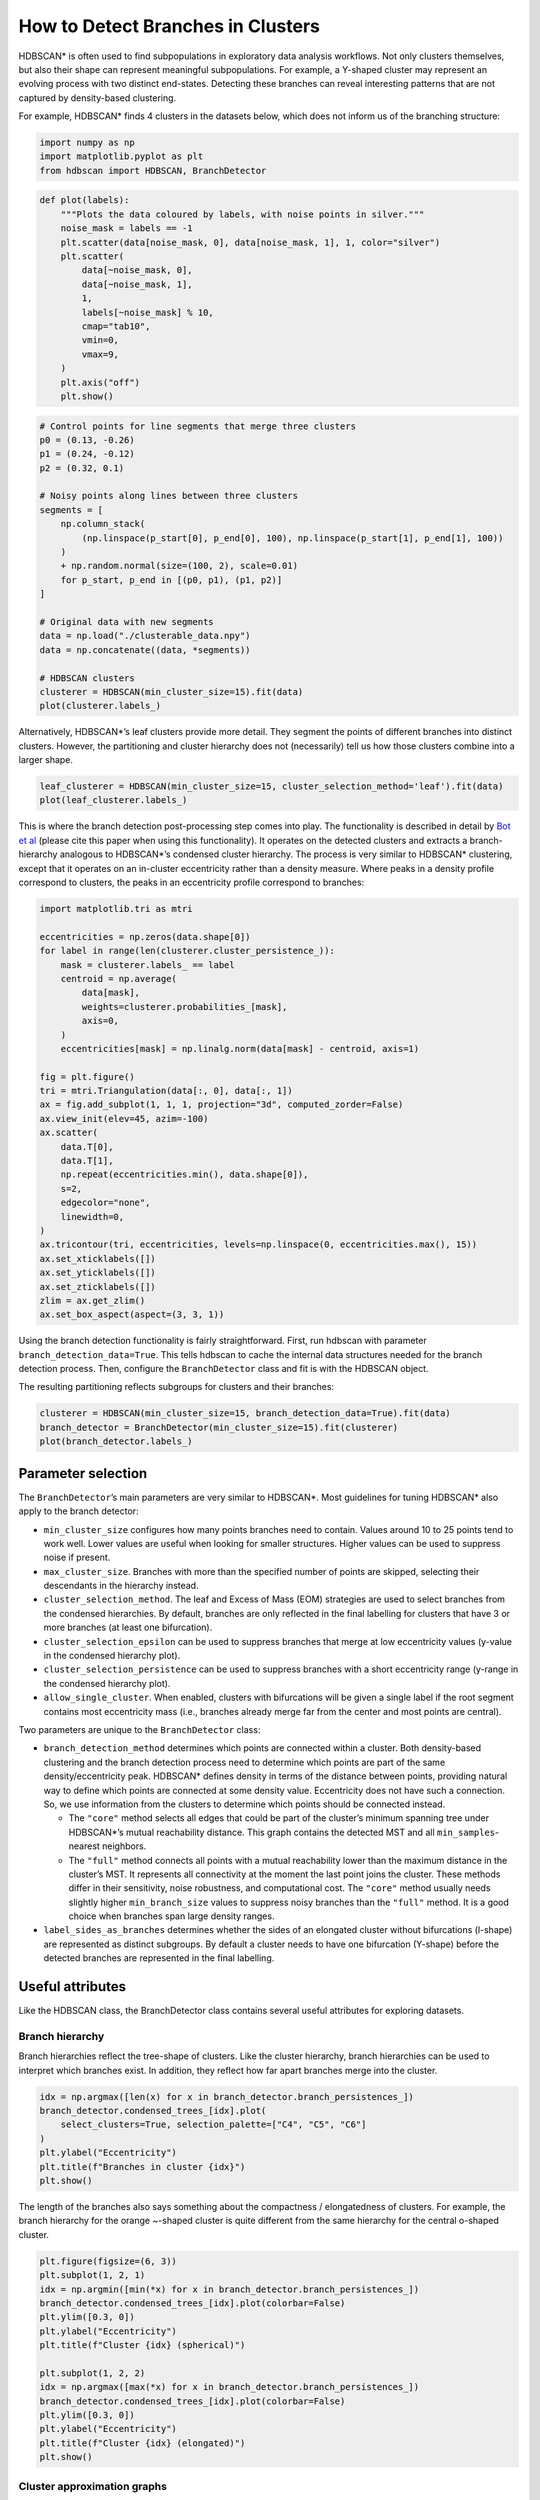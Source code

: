 How to Detect Branches in Clusters
==================================

HDBSCAN\* is often used to find subpopulations in exploratory data
analysis workflows. Not only clusters themselves, but also their shape
can represent meaningful subpopulations. For example, a Y-shaped cluster
may represent an evolving process with two distinct end-states.
Detecting these branches can reveal interesting patterns that are not
captured by density-based clustering.

For example, HDBSCAN\* finds 4 clusters in the datasets below, which
does not inform us of the branching structure:

.. code:: ipython3

    import numpy as np
    import matplotlib.pyplot as plt
    from hdbscan import HDBSCAN, BranchDetector

.. code:: ipython3

    def plot(labels):
        """Plots the data coloured by labels, with noise points in silver."""
        noise_mask = labels == -1
        plt.scatter(data[noise_mask, 0], data[noise_mask, 1], 1, color="silver")
        plt.scatter(
            data[~noise_mask, 0],
            data[~noise_mask, 1],
            1,
            labels[~noise_mask] % 10,
            cmap="tab10",
            vmin=0,
            vmax=9,
        )
        plt.axis("off")
        plt.show()

.. code:: ipython3

    # Control points for line segments that merge three clusters
    p0 = (0.13, -0.26)
    p1 = (0.24, -0.12)
    p2 = (0.32, 0.1)
    
    # Noisy points along lines between three clusters
    segments = [
        np.column_stack(
            (np.linspace(p_start[0], p_end[0], 100), np.linspace(p_start[1], p_end[1], 100))
        )
        + np.random.normal(size=(100, 2), scale=0.01)
        for p_start, p_end in [(p0, p1), (p1, p2)]
    ]
    
    # Original data with new segments
    data = np.load("./clusterable_data.npy")
    data = np.concatenate((data, *segments))
    
    # HDBSCAN clusters
    clusterer = HDBSCAN(min_cluster_size=15).fit(data)
    plot(clusterer.labels_)



.. image:: images/how_to_detect_branches_3_0.png


Alternatively, HDBSCAN\*’s leaf clusters provide more detail. They
segment the points of different branches into distinct clusters.
However, the partitioning and cluster hierarchy does not (necessarily)
tell us how those clusters combine into a larger shape.

.. code:: ipython3

    leaf_clusterer = HDBSCAN(min_cluster_size=15, cluster_selection_method='leaf').fit(data)
    plot(leaf_clusterer.labels_)



.. image:: images/how_to_detect_branches_5_0.png


This is where the branch detection post-processing step comes into play.
The functionality is described in detail by `Bot et
al <https://peerj.com/articles/cs-2792/>`__ (please cite this paper
when using this functionality). It operates on the detected clusters and
extracts a branch-hierarchy analogous to HDBSCAN\*’s condensed cluster
hierarchy. The process is very similar to HDBSCAN\* clustering, except
that it operates on an in-cluster eccentricity rather than a density
measure. Where peaks in a density profile correspond to clusters, the
peaks in an eccentricity profile correspond to branches:

.. code:: ipython3

    import matplotlib.tri as mtri
    
    eccentricities = np.zeros(data.shape[0])
    for label in range(len(clusterer.cluster_persistence_)):
        mask = clusterer.labels_ == label
        centroid = np.average(
            data[mask],
            weights=clusterer.probabilities_[mask],
            axis=0,
        )
        eccentricities[mask] = np.linalg.norm(data[mask] - centroid, axis=1)
    
    fig = plt.figure()
    tri = mtri.Triangulation(data[:, 0], data[:, 1])
    ax = fig.add_subplot(1, 1, 1, projection="3d", computed_zorder=False)
    ax.view_init(elev=45, azim=-100)
    ax.scatter(
        data.T[0],
        data.T[1],
        np.repeat(eccentricities.min(), data.shape[0]),
        s=2,
        edgecolor="none",
        linewidth=0,
    )
    ax.tricontour(tri, eccentricities, levels=np.linspace(0, eccentricities.max(), 15))
    ax.set_xticklabels([])
    ax.set_yticklabels([])
    ax.set_zticklabels([])
    zlim = ax.get_zlim()
    ax.set_box_aspect(aspect=(3, 3, 1))



.. image:: images/how_to_detect_branches_7_0.png


Using the branch detection functionality is fairly straightforward.
First, run hdbscan with parameter ``branch_detection_data=True``. This
tells hdbscan to cache the internal data structures needed for the
branch detection process. Then, configure the ``BranchDetector`` class
and fit is with the HDBSCAN object.

The resulting partitioning reflects subgroups for clusters and their
branches:

.. code:: ipython3

    clusterer = HDBSCAN(min_cluster_size=15, branch_detection_data=True).fit(data)
    branch_detector = BranchDetector(min_cluster_size=15).fit(clusterer)
    plot(branch_detector.labels_)



.. image:: images/how_to_detect_branches_9_0.png


Parameter selection
-------------------

The ``BranchDetector``\ ’s main parameters are very similar to
HDBSCAN\*. Most guidelines for tuning HDBSCAN\* also apply to the branch
detector:

-  ``min_cluster_size`` configures how many points branches need to
   contain. Values around 10 to 25 points tend to work well. Lower
   values are useful when looking for smaller structures. Higher values
   can be used to suppress noise if present.
-  ``max_cluster_size``. Branches with more than the specified number of
   points are skipped, selecting their descendants in the hierarchy
   instead.
-  ``cluster_selection_method``. The leaf and Excess of Mass (EOM)
   strategies are used to select branches from the condensed
   hierarchies. By default, branches are only reflected in the final
   labelling for clusters that have 3 or more branches (at least one
   bifurcation).
-  ``cluster_selection_epsilon`` can be used to suppress branches that
   merge at low eccentricity values (y-value in the condensed hierarchy
   plot).
-  ``cluster_selection_persistence`` can be used to suppress branches
   with a short eccentricity range (y-range in the condensed hierarchy
   plot).
-  ``allow_single_cluster``. When enabled, clusters with bifurcations
   will be given a single label if the root segment contains most
   eccentricity mass (i.e., branches already merge far from the center
   and most points are central).

Two parameters are unique to the ``BranchDetector`` class:

-  ``branch_detection_method`` determines which points are connected
   within a cluster. Both density-based clustering and the branch
   detection process need to determine which points are part of the same
   density/eccentricity peak. HDBSCAN\* defines density in terms of the
   distance between points, providing natural way to define which points
   are connected at some density value. Eccentricity does not have such
   a connection. So, we use information from the clusters to determine
   which points should be connected instead.

   -  The ``"core"`` method selects all edges that could be part of the
      cluster’s minimum spanning tree under HDBSCAN\*’s mutual
      reachability distance. This graph contains the detected MST and
      all ``min_samples``-nearest neighbors.
   -  The ``"full"`` method connects all points with a mutual
      reachability lower than the maximum distance in the cluster’s MST.
      It represents all connectivity at the moment the last point joins
      the cluster. These methods differ in their sensitivity, noise
      robustness, and computational cost. The ``"core"`` method usually
      needs slightly higher ``min_branch_size`` values to suppress noisy
      branches than the ``"full"`` method. It is a good choice when
      branches span large density ranges.

-  ``label_sides_as_branches`` determines whether the sides of an
   elongated cluster without bifurcations (l-shape) are represented as
   distinct subgroups. By default a cluster needs to have one
   bifurcation (Y-shape) before the detected branches are represented in
   the final labelling.

Useful attributes
-----------------

Like the HDBSCAN class, the BranchDetector class contains several useful
attributes for exploring datasets.

Branch hierarchy
~~~~~~~~~~~~~~~~

Branch hierarchies reflect the tree-shape of clusters. Like the cluster
hierarchy, branch hierarchies can be used to interpret which branches
exist. In addition, they reflect how far apart branches merge into the
cluster.

.. code:: ipython3

    idx = np.argmax([len(x) for x in branch_detector.branch_persistences_])
    branch_detector.condensed_trees_[idx].plot(
        select_clusters=True, selection_palette=["C4", "C5", "C6"]
    )
    plt.ylabel("Eccentricity")
    plt.title(f"Branches in cluster {idx}")
    plt.show()



.. image:: images/how_to_detect_branches_13_0.png


The length of the branches also says something about the compactness /
elongatedness of clusters. For example, the branch hierarchy for the
orange ~-shaped cluster is quite different from the same hierarchy for
the central o-shaped cluster.

.. code:: ipython3

    plt.figure(figsize=(6, 3))
    plt.subplot(1, 2, 1)
    idx = np.argmin([min(*x) for x in branch_detector.branch_persistences_])
    branch_detector.condensed_trees_[idx].plot(colorbar=False)
    plt.ylim([0.3, 0])
    plt.ylabel("Eccentricity")
    plt.title(f"Cluster {idx} (spherical)")
    
    plt.subplot(1, 2, 2)
    idx = np.argmax([max(*x) for x in branch_detector.branch_persistences_])
    branch_detector.condensed_trees_[idx].plot(colorbar=False)
    plt.ylim([0.3, 0])
    plt.ylabel("Eccentricity")
    plt.title(f"Cluster {idx} (elongated)")
    plt.show()



.. image:: images/how_to_detect_branches_15_0.png


Cluster approximation graphs
~~~~~~~~~~~~~~~~~~~~~~~~~~~~

Branches are detected using a graph that approximates the connectivity
within a cluster. These graphs are available in the
``cluster_approximation_graph_`` property and can be used to visualize
data and the branch-detection process. The plotting function is based on
the networkx API and uses networkx functionality to compute a layout if
positions are not provided. Using UMAP to compute positions can be
faster and more expressive. Several helper functions for exporting to
numpy, pandas, and networkx are available.

For example, a figure with points coloured by the final labelling:

.. code:: ipython3

    g = branch_detector.approximation_graph_
    g.plot(positions=data, node_size=5, edge_width=0.2, edge_alpha=0.2)
    plt.show()



.. image:: images/how_to_detect_branches_17_0.png


Or, a figure with the edges coloured by centrality:

.. code:: ipython3

    g.plot(
        positions=data,
        node_alpha=0,
        edge_color="centrality",
        edge_cmap="turbo",
        edge_width=0.2,
        edge_alpha=0.2,
        edge_vmax=100,
    )
    plt.show()



.. image:: images/how_to_detect_branches_19_0.png


Approximate predict
-------------------

A branch-aware ``approximate_predict_branch`` function is available to
predicts branch labels for new points. This function uses a fitted
BranchDetector object to first predict cluster labels and then the
branch labels.

.. code:: ipython3

    from hdbscan import approximate_predict_branch
    
    new_points = np.asarray([[0.4, 0.25], [0.23, 0.2], [-0.14, -0.2]])
    clusterer.generate_prediction_data()
    labels, probs, cluster_labels, cluster_probs, branch_labels, branch_probs = (
        approximate_predict_branch(branch_detector, new_points)
    )
    
    plt.scatter(
        new_points.T[0],
        new_points.T[1],
        140,
        labels % 10,
        marker="p",
        zorder=5,
        cmap="tab10",
        vmin=0,
        vmax=9,
        edgecolor="k",
    )
    plot(branch_detector.labels_)
    plt.show()



.. image:: images/how_to_detect_branches_21_0.png


Detect branches in other clusters
---------------------------------

It is possible to evaluate the ``BranchDetector`` class with non-HDBSCAN
clusters through the optional arguments of its ``.fit()`` method. In the
example below, two clusters are merged manually, resulting in a
different branching structure. This functionality can be used to look
for branches in, f.i., DBSCAN labels.

.. code:: ipython3

    # Valid option
    custom_labels = clusterer.labels_.copy()
    custom_labels[clusterer.labels_ == 3] = 2
    branch_detector.fit(clusterer, custom_labels)
    plot(branch_detector.labels_)



.. image:: images/how_to_detect_branches_23_0.png


Custom clusters only work if they are within-cluster-path-connected in
HDBSCAN’s minimum spanning tree (MST). In other words, the MST edges
between all points in the cluster must form a single connected
component. Custom clusters that break this condition return the MST
connected component labels instead of branches, without looking for
branches!!

.. code:: ipython3

    # Invalid labels cannot find branches!
    custom_labels = clusterer.labels_.copy()
    custom_labels[clusterer.labels_ == 3] = 0
    branch_detector.fit(clusterer, custom_labels)
    plot(branch_detector.labels_)



.. image:: images/how_to_detect_branches_25_0.png


Citing
------

If you used the branch-detection functionality in this library please cite our `PeerJ paper <https://peerj.com/articles/cs-2792/>`_: 

    Bot DM, Peeters J, Liesenborgs J, Aerts J. 2025. FLASC: a flare-sensitive
    clustering algorithm. PeerJ Computer Science 11:e2792
    https://doi.org/10.7717/peerj-cs.2792 

.. code:: bibtex

    @article{bot2025flasc,
        title   = {{FLASC: a flare-sensitive clustering algorithm}},
        author  = {Bot, Dani{\"{e}}l M. and Peeters, Jannes and Liesenborgs, Jori and Aerts, Jan},
        year    = {2025},
        month   = {apr},
        journal = {PeerJ Comput. Sci.},
        volume  = {11},
        pages   = {e2792},
        issn    = {2376-5992},
        doi     = {10.7717/peerj-cs.2792},
        url     = {https://peerj.com/articles/cs-2792},
    }

